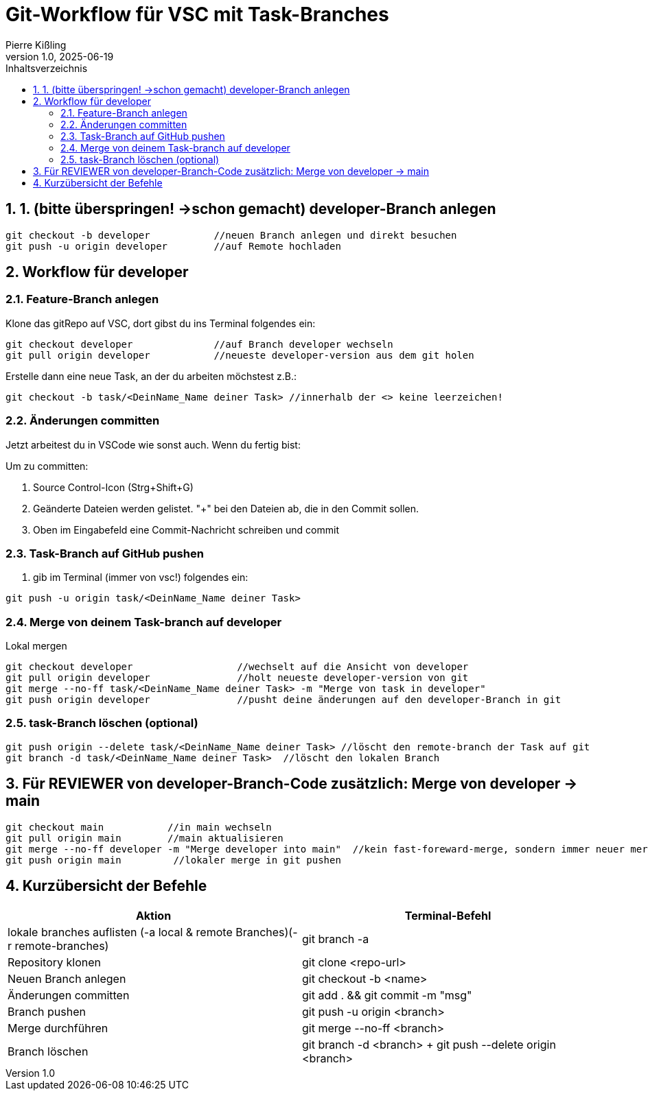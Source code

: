 :toc:
:toc-title: Inhaltsverzeichnis
:sectnums:
:doctype: article
:author: Pierre Kißling
:revnumber: 1.0
:revdate: 2025-06-19

= Git-Workflow für VSC mit Task-Branches

== 1. (bitte überspringen! ->schon gemacht) developer-Branch anlegen

[source,bash]

git checkout -b developer           //neuen Branch anlegen und direkt besuchen
git push -u origin developer        //auf Remote hochladen


== Workflow für developer

=== Feature-Branch anlegen

.Klone das gitRepo auf VSC, dort gibst du ins Terminal folgendes ein:

[source,bash]

git checkout developer              //auf Branch developer wechseln
git pull origin developer           //neueste developer-version aus dem git holen

.Erstelle dann eine neue Task, an der du arbeiten möchstest z.B.:

[source,bash]

git checkout -b task/<DeinName_Name deiner Task> //innerhalb der <> keine leerzeichen!

=== Änderungen committen

Jetzt arbeitest du in VSCode wie sonst auch. Wenn du fertig bist:


Um zu committen:

    . Source Control-Icon (Strg+Shift+G)
    . Geänderte Dateien werden gelistet. "+" bei den Dateien ab, die in den Commit sollen.
    . Oben im Eingabefeld eine Commit-Nachricht schreiben und commit


=== Task-Branch auf GitHub pushen

. gib im Terminal (immer von vsc!) folgendes ein:

[source,bash]

git push -u origin task/<DeinName_Name deiner Task>

=== Merge von deinem Task-branch auf developer
.Lokal mergen

[source,bash]

git checkout developer                  //wechselt auf die Ansicht von developer
git pull origin developer               //holt neueste developer-version von git
git merge --no-ff task/<DeinName_Name deiner Task> -m "Merge von task in developer"
git push origin developer               //pusht deine änderungen auf den developer-Branch in git

=== task-Branch löschen (optional)
[source, bash]

git push origin --delete task/<DeinName_Name deiner Task> //löscht den remote-branch der Task auf git
git branch -d task/<DeinName_Name deiner Task>  //löscht den lokalen Branch           


== Für REVIEWER von developer-Branch-Code zusätzlich: Merge von developer → main

[source,bash]

git checkout main           //in main wechseln
git pull origin main        //main aktualisieren
git merge --no-ff developer -m "Merge developer into main"  //kein fast-foreward-merge, sondern immer neuer merge-commit
git push origin main         //lokaler merge in git pushen

== Kurzübersicht der Befehle

[cols="1,1",options="header"]
|===
|Aktion |Terminal-Befehl

|lokale branches auflisten (-a local & remote Branches)(-r remote-branches)
|git branch -a

|Repository klonen
|git clone <repo-url>

|Neuen Branch anlegen
|git checkout -b <name>

|Änderungen committen
|git add . && git commit -m "msg"

|Branch pushen
|git push -u origin <branch>

|Merge durchführen
|git merge --no-ff <branch>

|Branch löschen
|git branch -d <branch> + git push --delete origin <branch>
|===
